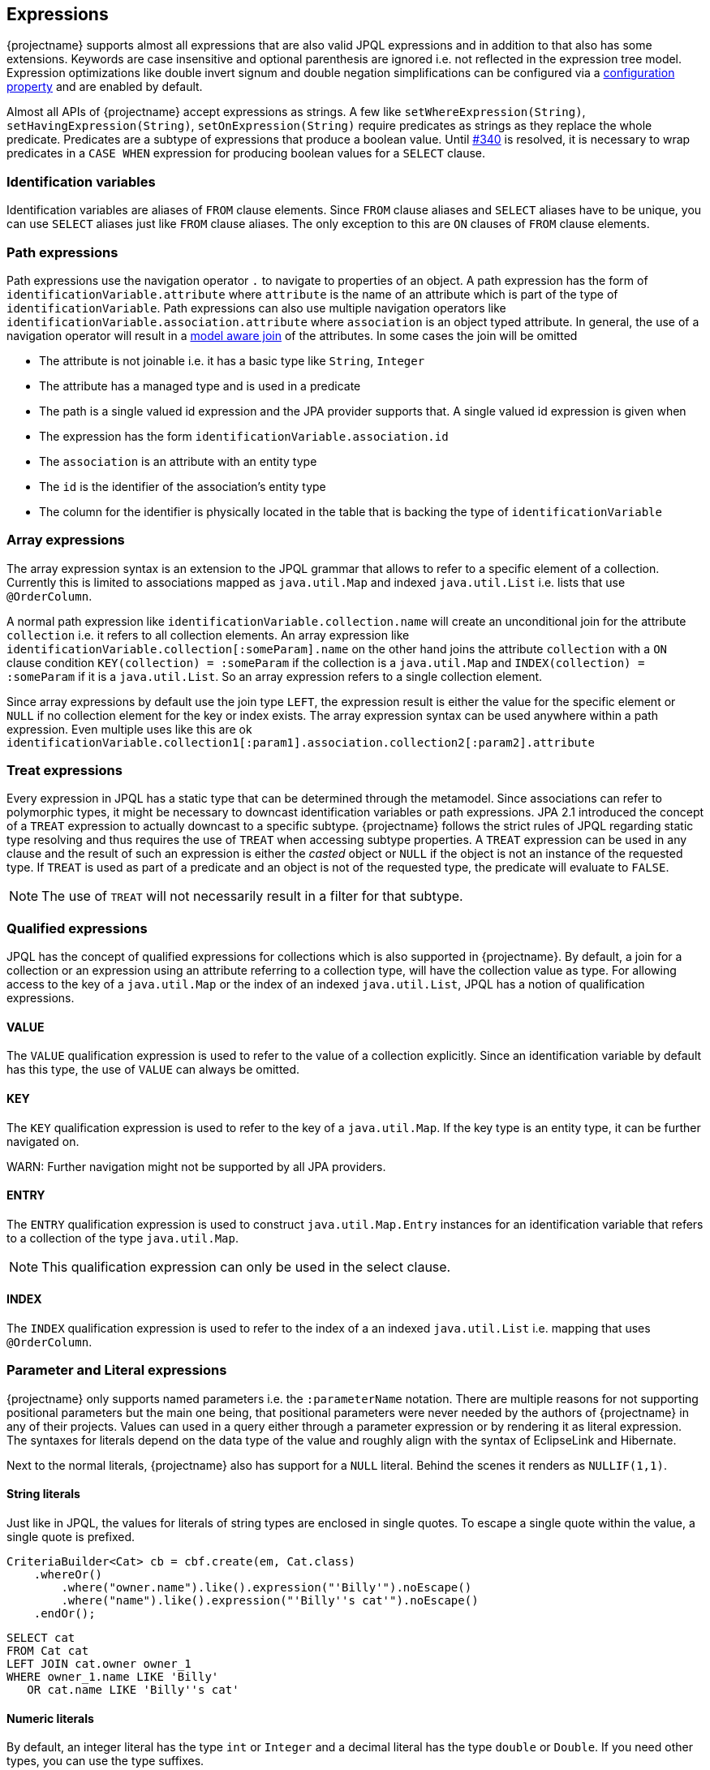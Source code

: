 == Expressions

{projectname} supports almost all expressions that are also valid JPQL expressions and in addition to that also has some extensions.
Keywords are case insensitive and optional parenthesis are ignored i.e. not reflected in the expression tree model.
Expression optimizations like double invert signum and double negation simplifications can be configured via a <<expression_optimization,configuration property>> and are enabled by default.

Almost all APIs of {projectname} accept expressions as strings. A few like `setWhereExpression(String)`, `setHavingExpression(String)`, `setOnExpression(String)` require predicates as strings as they replace the whole predicate.
Predicates are a subtype of expressions that produce a boolean value. Until https://github.com/Blazebit/blaze-persistence/issues/340[#340] is resolved, it is necessary to wrap predicates in a `CASE WHEN` expression for producing boolean values for a `SELECT` clause.

=== Identification variables

Identification variables are aliases of `FROM` clause elements. Since `FROM` clause aliases and `SELECT` aliases have to be unique,
you can use `SELECT` aliases just like `FROM` clause aliases. The only exception to this are `ON` clauses of `FROM` clause elements.

=== Path expressions

Path expressions use the navigation operator `.` to navigate to properties of an object. A path expression has the form of `identificationVariable.attribute`
where `attribute` is the name of an attribute which is part of the type of `identificationVariable`. Path expressions can also use multiple navigation operators like `identificationVariable.association.attribute`
where `association` is an object typed attribute. In general, the use of a navigation operator will result in a <<model-awareness,model aware join>> of the attributes.
In some cases the join will be omitted

* The attribute is not joinable i.e. it has a basic type like `String`, `Integer`
* The attribute has a managed type and is used in a predicate
* The path is a single valued id expression and the JPA provider supports that. A single valued id expression is given when
  * The expression has the form `identificationVariable.association.id`
  * The `association` is an attribute with an entity type
  * The `id` is the identifier of the association's entity type
  * The column for the identifier is physically located in the table that is backing the type of `identificationVariable`

=== Array expressions

The array expression syntax is an extension to the JPQL grammar that allows to refer to a specific element of a collection.
Currently this is limited to associations mapped as `java.util.Map` and indexed `java.util.List` i.e. lists that use `@OrderColumn`.

A normal path expression like `identificationVariable.collection.name` will create an unconditional join for the attribute `collection` i.e. it refers to all collection elements.
An array expression like `identificationVariable.collection[:someParam].name` on the other hand joins the attribute `collection` with a `ON` clause condition `KEY(collection) = :someParam`
if the collection is a `java.util.Map` and `INDEX(collection) = :someParam` if it is a `java.util.List`. So an array expression refers to a single collection element.

Since array expressions by default use the join type `LEFT`, the expression result is either the value for the specific element or `NULL` if no collection element for the key or index exists.
The array expression syntax can be used anywhere within a path expression. Even multiple uses like this are ok `identificationVariable.collection1[:param1].association.collection2[:param2].attribute`

=== Treat expressions

Every expression in JPQL has a static type that can be determined through the metamodel. Since associations can refer to polymorphic types, it might be necessary to downcast identification variables or path expressions.
JPA 2.1 introduced the concept of a `TREAT` expression to actually downcast to a specific subtype. {projectname} follows the strict rules of JPQL regarding static type resolving and thus requires the use of `TREAT` when accessing subtype properties.
A `TREAT` expression can be used in any clause and the result of such an expression is either the _casted_ object or `NULL` if the object is not an instance of the requested type.
If `TREAT` is used as part of a predicate and an object is not of the requested type, the predicate will evaluate to `FALSE`.

NOTE: The use of `TREAT` will not necessarily result in a filter for that subtype.

=== Qualified expressions

JPQL has the concept of qualified expressions for collections which is also supported in {projectname}.
By default, a join for a collection or an expression using an attribute referring to a collection type, will have the collection value as type.
For allowing access to the key of a `java.util.Map` or the index of an indexed `java.util.List`, JPQL has a notion of qualification expressions.

==== VALUE

The `VALUE` qualification expression is used to refer to the value of a collection explicitly. Since an identification variable by default has this type, the use of `VALUE` can always be omitted.

==== KEY

The `KEY` qualification expression is used to refer to the key of a `java.util.Map`. If the key type is an entity type, it can be further navigated on.

WARN: Further navigation might not be supported by all JPA providers.

==== ENTRY

The `ENTRY` qualification expression is used to construct `java.util.Map.Entry` instances for an identification variable that refers to a collection of the type `java.util.Map`.

NOTE: This qualification expression can only be used in the select clause.

==== INDEX

The `INDEX` qualification expression is used to refer to the index of a an indexed `java.util.List` i.e. mapping that uses `@OrderColumn`.

=== Parameter and Literal expressions

{projectname} only supports named parameters i.e. the `:parameterName` notation. There are multiple reasons for not supporting positional parameters but the main one being,
that positional parameters were never needed by the authors of {projectname} in any of their projects.
Values can used in a query either through a parameter expression or by rendering it as literal expression. The syntaxes for literals depend on the data type of the value
and roughly align with the syntax of EclipseLink and Hibernate.

Next to the normal literals, {projectname} also has support for a `NULL` literal. Behind the scenes it renders as `NULLIF(1,1)`.

==== String literals

Just like in JPQL, the values for literals of string types are enclosed in single quotes. To escape a single quote within the value, a single quote is prefixed.

[source,java]
----
CriteriaBuilder<Cat> cb = cbf.create(em, Cat.class)
    .whereOr()
        .where("owner.name").like().expression("'Billy'").noEscape()
        .where("name").like().expression("'Billy''s cat'").noEscape()
    .endOr();
----

[source,sql]
----
SELECT cat
FROM Cat cat
LEFT JOIN cat.owner owner_1
WHERE owner_1.name LIKE 'Billy'
   OR cat.name LIKE 'Billy''s cat'
----

==== Numeric literals

By default, an integer literal has the type `int` or `Integer` and a decimal literal has the type `double` or `Double`. If you need other types, you can use the type suffixes.

* `L` for `long` or `Long` i.e. `1L`
* `F` for `float` or `Float` i.e. `1.1F`
* `D` for `double` or `Double` i.e. `0D`
* `BI` for `bigint` or `BigInteger` i.e. `1BI`
* `BD` for `decimal` or `BigDecimal` i.e. `0BD`

There are no literal suffixes for the types `byte` and `short`.

==== Boolean literals

Boolean literals `TRUE` and `FALSE` are case insensitive and can appear as expression directly or as predicate.

==== Date & Time literals

Date & Time literals work with the JDBC escape syntax just like in JPQL.

Date literal::`{d 'yyyy-mm-dd'}`
Time literal::`{t 'hh:mm:ss'}`
Timestamp literal::`{ts 'yyyy-mm-dd hh:mm:ss(.millis)?'}` with optional milliseconds

==== Entity type literals

Whenever you compare against a `TYPE()` expression, you can use entity type literals.
An entity type literal is either the _entity name_ or the fully qualified class name of the entity.

[source,java]
----
CriteriaBuilder<Cat> cb = cbf.create(em, Cat.class)
    .where("TYPE(owner)").eqExpression("Student");
----

[source,sql]
----
SELECT cat
FROM Cat cat
LEFT JOIN cat.owner owner_1
WHERE TYPE(owner_1) = Student
----

==== Enum literals

An enum literal can be used by writing the fully qualified class name of the enum followed by the enum key.

[source,java]
----
CriteriaBuilder<Cat> cb = cbf.create(em, Cat.class)
    .where("cat.status").eqExpression("org.mypackage.Status.ALIVE");
----

[source,sql]
----
SELECT cat
FROM Cat cat
WHERE TYPE(cat.status) = org.mypackage.Status.ALIVE
----

=== Arithmetic expressions

Arithmetic operators (`+`, `-`, `*`, `/`) are available on numeric types.
The type rules follow the JPQL rules which roughly say that if any operand in an arithmetic expression is of type ...
* `Double`, then the result is of type `Double`
* `Float`, then the result is of type `Float`
* `BigDecimal`, then the result is of type `BigDecimal`
* `BigInteger`, then the result is of type `BigInteger`
* `Long`, then the result is of type `Long`

In all other cases, the result is of the type `Integer`.
The only exception to all of these rules is the division operator `/` for which the result type is undefined.

The operators can't be used for date arithmetic. Instead the _date diff functions_ have to be used.

=== Function expressions

{projectname} supports a direct function call syntax `FUNCTION_NAME ( (args)* )` for all functions and translates that to the JPA provider specific syntax.
Non-standard functions may also use the `FUNCTION ( function_name (, args)* )` syntax that got introduced in JPA 2.1 and are handled equally.

==== String functions

Functions that return a result of type string.

`CONCAT ( string1, string2 (, args)* )`::
Concatenates the arguments to one string. Contrary to JPQL, this function allows varargs.

[source,java]
----
CriteriaBuilder<String> cb = cbf.create(em, String.class)
    .from(Cat.class, "cat")
    .select("CONCAT(cat.name, ' the cat')");
----

[source,sql]
----
SELECT CONCAT(cat.name, ' the cat')
FROM Cat cat
----

`SUBSTRING ( string, start (, length)? )`::
Returns the subsequence of the first argument beginning at `start` which is 1-based. The length is optional.

[source,java]
----
CriteriaBuilder<String> cb = cbf.create(em, String.class)
    .from(Cat.class, "cat")
    .select("SUBSTRING(cat.name, 1, 2)");
----

[source,sql]
----
SELECT SUBSTRING(cat.name, 1, 2)
FROM Cat cat
----

`TRIM ( ( (LEADING | TRAILING | BOTH)? trimChar? FROM)? string )`::
Trims a character from the string. By default the _whitespace character_ is trimmed from _BOTH_ sides.

[source,java]
----
CriteriaBuilder<String> cb = cbf.create(em, String.class)
    .from(Cat.class, "cat")
    .select("TRIM(BOTH ' ' FROM cat.name)");
----

[source,sql]
----
SELECT TRIM(BOTH ' ' FROM cat.name)
FROM Cat cat
----

`LOWER ( string )`::
Returns the string in all lower case form.

[source,java]
----
CriteriaBuilder<String> cb = cbf.create(em, String.class)
    .from(Cat.class, "cat")
    .select("LOWER(cat.name)");
----

[source,sql]
----
SELECT LOWER(cat.name)
FROM Cat cat
----

`UPPER ( string )`::
Returns the string in all upper case form.

[source,java]
----
CriteriaBuilder<String> cb = cbf.create(em, String.class)
    .from(Cat.class, "cat")
    .select("UPPER(cat.name)");
----

[source,sql]
----
SELECT UPPER(cat.name)
FROM Cat cat
----

==== Numeric functions

Functions that return a numeric result.

`LENGTH ( string )`::
Returns the length of the string.

[source,java]
----
CriteriaBuilder<Integer> cb = cbf.create(em, Integer.class)
    .from(Cat.class, "cat")
    .select("LENGTH(cat.name)");
----

[source,sql]
----
SELECT LENGTH(cat.name)
FROM Cat cat
----

`LOCATE ( string1, string2, start? )`::
Returns the first position of `string2` within `string1` from left to right, starting at `start`. By default starts at the beginning.

[source,java]
----
CriteriaBuilder<Integer> cb = cbf.create(em, Integer.class)
    .from(Cat.class, "cat")
    .select("LOCATE(cat.name, ' ')");
----

[source,sql]
----
SELECT LOCATE(cat.name, ' ')
FROM Cat cat
----

`ABS ( numeric )`::
Returns the absolute value of the numeric value.

[source,java]
----
CriteriaBuilder<Integer> cb = cbf.create(em, Integer.class)
    .from(Cat.class, "cat")
    .select("ABS(cat.age / 3)");
----

[source,sql]
----
SELECT ABS(cat.age / 3)
FROM Cat cat
----

`SQRT ( numeric )`::
Returns the square root of the numeric value.

[source,java]
----
CriteriaBuilder<Double> cb = cbf.create(em, Double.class)
    .from(Cat.class, "cat")
    .select("SQRT(cat.age)");
----

[source,sql]
----
SELECT SQRT(cat.age)
FROM Cat cat
----

`MOD ( numeric1, numeric2 )`::
Returns the remainder for the division `numeric1 / numeric2`.

[source,java]
----
CriteriaBuilder<Integer> cb = cbf.create(em, Integer.class)
    .from(Cat.class, "cat")
    .select("MOD(cat.age, 3)");
----

[source,sql]
----
SELECT MOD(cat.age, 3)
FROM Cat cat
----


The functions `SIZE` and `INDEX` also return numeric values but are described in <<Collection functions>>

==== Date & Time functions

Functions that return a result with a date or time type.

`CURRENT_DATE`::
Returns the databases current date.

[source,java]
----
CriteriaBuilder<java.sql.Date> cb = cbf.create(em, java.sql.Date.class)
    .from(Cat.class, "cat")
    .select("CURRENT_DATE");
----

[source,sql]
----
SELECT CURRENT_DATE
FROM Cat cat
----

`CURRENT_TIME`::
Returns the databases current time.

[source,java]
----
CriteriaBuilder<java.sql.Time> cb = cbf.create(em, java.sql.Time.class)
    .from(Cat.class, "cat")
    .select("CURRENT_TIME");
----

[source,sql]
----
SELECT CURRENT_TIME
FROM Cat cat
----

`CURRENT_TIMESTAMP`::
Returns the databases current timestamp.

[source,java]
----
CriteriaBuilder<java.sql.Timestamp> cb = cbf.create(em, java.sql.Timestamp.class)
    .from(Cat.class, "cat")
    .select("CURRENT_TIMESTAMP");
----

[source,sql]
----
SELECT CURRENT_TIME
FROM Cat cat
----

==== Collection functions

Functions that operate on collection mappings.

`INDEX ( collection_join_alias )`::
Returns the index of a collection element. The collection must be a `java.util.List` and have a `@OrderColumn`.

[source,java]
----
CriteriaBuilder<Integer> cb = cbf.create(em, Integer.class)
    .from(Cat.class, "cat")
    .select("INDEX(cat.favouriteKittens)");
----

[source,sql]
----
SELECT INDEX(favouriteKittens_1)
FROM Cat cat
LEFT JOIN cat.favouriteKittens favouriteKittens_1
----

`KEY ( collection_join_alias )`::
Returns the key of a collection element. The collection must be a `java.util.Map`.

[source,java]
----
CriteriaBuilder<AddressType> cb = cbf.create(em, AddressType.class)
    .from(Person.class, "p")
    .select("KEY(p.addresses)");
----

[source,sql]
----
SELECT KEY(addresses_1)
FROM Person p
LEFT JOIN p.addresses addresses_1
----

`SIZE ( collection_path )`::
Returns the size of a collection.

[source,java]
----
CriteriaBuilder<Long> cb = cbf.create(em, Long.class)
    .from(Cat.class, "cat")
    .select("SIZE(cat.favouriteKittens)");
----

[source,sql]
----
SELECT COUNT(KEY(favouriteKittens_1))
FROM Cat cat
LEFT JOIN cat.favouriteKittens favouriteKittens_1
GROUP BY cat.id
----

NOTE: The implementation for `SIZE` is highly optimized and tries to avoid subqueries to improve performance. It *does not* delegate to the `SIZE` implementation of the JPA provider.

For more information go to the <<SIZE function>> chapter.

==== Aggregate functions

{projectname} supports all aggregates as defined by JPQL and some non-standard aggregates. On top of that, it also has support for defining custom aggregate functions.
For further information on custom aggregates take a look at the <<Custom JPQL functions>> chapter.

`COUNT ( DISTINCT? arg )`::
Returns the number of elements that are not null as `Long`.

[source,java]
----
CriteriaBuilder<Long> cb = cbf.create(em, Long.class)
    .from(Cat.class, "cat")
    .leftJoin("cat.favouriteKittens", "fav")
    .select("COUNT(KEY(fav))");
----

[source,sql]
----
SELECT COUNT(KEY(fav))
FROM Cat cat
LEFT JOIN cat.favouriteKittens fav
----

NOTE: {projectname} has a custom implementation for `COUNT(DISTINCT)` to support counting tuples even when the JPA provider and/or DBMS do not support it natively.

`COUNT ( * )`::
Returns the number of elements as `Long`.

WARN: This is a non-standard function that is not specified by JPQL but supported by all major JPA providers.

[source,java]
----
CriteriaBuilder<Long> cb = cbf.create(em, Long.class)
    .from(Cat.class, "cat")
    .leftJoin("cat.favouriteKittens", "fav")
    .select("COUNT(*)");
----

[source,sql]
----
SELECT COUNT(*)
FROM Cat cat
LEFT JOIN cat.favouriteKittens fav
----

`AVG ( DISTINCT? numeric )`::
Returns the average numeric value as `Double`.

[source,java]
----
CriteriaBuilder<Double> cb = cbf.create(em, Double.class)
    .from(Cat.class, "cat")
    .select("AVG(cat.age)");
----

[source,sql]
----
SELECT AVG(cat.age)
FROM Cat cat
----

`MAX ( arg )`::
Returns the maximum element.

[source,java]
----
CriteriaBuilder<Double> cb = cbf.create(em, Double.class)
    .from(Cat.class, "cat")
    .select("MAX(cat.age)");
----

[source,sql]
----
SELECT MAX(cat.age)
FROM Cat cat
----

`MIN ( arg )`::
Returns the minimum element.

[source,java]
----
CriteriaBuilder<Double> cb = cbf.create(em, Double.class)
    .from(Cat.class, "cat")
    .select("MIN(cat.age)");
----

[source,sql]
----
SELECT MIN(cat.age)
FROM Cat cat
----

`SUM ( numeric )`::
Returns the sum of all elements. Integral argument types have the result type `Long`, except for `BigInteger` which has the result type `BigInteger`. Decimal argument types have the result type `Double`, except for `BigDecimal` which has the result type `BigDecimal`.

[source,java]
----
CriteriaBuilder<Long> cb = cbf.create(em, Long.class)
    .from(Cat.class, "cat")
    .select("SUM(cat.age)");
----

[source,sql]
----
SELECT SUM(cat.age)
FROM Cat cat
----

`GROUP_CONCAT ( ('DISTINCT' )? , string (, 'SEPARATOR', separatorString)? (, 'ORDER BY', ( orderByExpr, ( 'ASC' | 'DESC' ) )+ ) )`::
Concatenates elements to a single string connected with the `separatorString` in the requested order.

WARN: This is a non-standard function that might not be supported on all DBMS. See <<group_concat-function,JPQL functions>> for further information.

[source,java]
----
CriteriaBuilder<String> cb = cbf.create(em, String.class)
    .from(Cat.class, "cat")
    .select("GROUP_CONCAT(cat.name, 'SEPARATOR', ' - ', 'ORDER BY', cat.name, 'ASC')");
----

[source,sql]
----
SELECT GROUP_CONCAT(cat.name, 'SEPARATOR', ' - ', 'ORDER BY', cat.name, 'ASC')
FROM Cat cat
----

==== Cast and treat functions

The cast functions offered by {projectname} allow to do an SQL cast. The following data types are supported

* `Boolean` - `CAST_BOOLEAN`
* `Byte` - `CAST_BYTE`
* `Short` - `CAST_SHORT`
* `Integer` - `CAST_INTEGER`
* `Long` - `CAST_LONG`
* `Float` - `CAST_FLOAT`
* `Double` - `CAST_DOUBLE`
* `Character` - `CAST_CHARACTER`
* `String` - `CAST_STRING`
* `BigInteger` - `CAST_BIGINTEGER`
* `BigDecimal` - `CAST_BIGDECIMAL`
* `java.sql.Time` - `CAST_TIME`
* `java.sql.Date` - `CAST_DATE`
* `java.sql.Timestamp` - `CAST_TIMESTAMP`
* `java.util.Calendar` - `CAST_CALENDAR`

The SQL type for a java type can be customized in the <<customize-dbms-dialect,DBMS dialect>> globally. If you need to cast to other types, you need to <<custom-jpql-functions,create a custom function>>.

Although JPQL is strictly typed, it might not always be possible to determine an appropriate type for an expression.
For such cases {projectname} created various `TREAT_` functions that allow to give a subexpression an explicit type within the JPQL expression.
Normally, users shouldn't get in touch with this directly. It is currently used internally to implement the <<values-clause,`VALUES` clause>> and is only mentioned for completeness.

==== Function function

As of JPA 2.1 it is possible to invoke non-standard functions via the `FUNCTION ( function_name (, args)* )`.

By default, all non-standard functions of the JPA provider are imported. This means that you can make use of functions provided by the JPA provider with the `FUNCTION ( function_name (, args)* )` syntax
as well as with the direct function call syntax `function_name ( args* )` and it will get rendered into the JPA provider specific way of invoking such functions automatically.

A list of functions provided by {projectname} and information on how to implement a custom function can be found in the <<jpql-functions,JPQL functions>> chapter.

=== Subquery expressions

Since subqueries aren't supported to be written as a whole but only through a builder API, {projectname} offers a special API to construct complex expressions that contain subqueries.
The API was explained for <<anchor_predicate_builder_subqueries,predicates>> and <<anchor_select_subqueries,select expressions>> already.
The general idea is that you introduce aliases for subqueries in a complex expression that later get replaced with the actual subquery in the expression tree.

Within subqueries, {projectname} supports a function called `OUTER()` which can be used to refer to attributes of the parent query's root.
By using `OUTER` you can avoid introducing the query root alias of the outer query into the subquery directly.

For further information on `OUTER` take a look into the <<outer-function,JPQL functions>> chapter.

=== Nullif expressions

`NULLIF ( arg1, arg2 )`::
Returns `NULL` if `arg1` and `arg2` are equal and the value of `arg1` if they are not.

[source,java]
----
CriteriaBuilder<String> cb = cbf.create(em, String.class)
    .from(Cat.class, "cat")
    .select("NULLIF(cat.name, cat.owner.name)");
----

[source,sql]
----
SELECT NULLIF(cat.name, owner_1.name)
FROM Cat cat
LEFT JOIN cat.owner owner_1
----

=== Coalesce expressions

`COALESCE ( arg1, arg2 (, args)* )`::
Returns the first non-`NULL` argument or `NULL` if all arguments are `NULL`.

[source,java]
----
CriteriaBuilder<String> cb = cbf.create(em, String.class)
    .from(Cat.class, "cat")
    .select("COALESCE(cat.name, cat.owner.name, 'default')");
----

[source,sql]
----
SELECT COALESCE(cat.name, owner_1.name, 'default')
FROM Cat cat
LEFT JOIN cat.owner owner_1
----

=== Case expressions

Although {projectname} already supports building `CASE WHEN` expressions via a builder API, it also supports an expression form.
The API was explained for <<anchor_select_case_when,predicates>> and <<anchor_predicate_builder_case_when,select expressions>> already.

==== Simple case expressions

`CASE operand (WHEN valueN THEN resultN)+ ELSE resultOther END`::
Tests if the `operand` equals one of `valueN` and if so, returns the respective `resultN`, otherwise returns `resultOther`.

[source,java]
----
CriteriaBuilder<String> cb = cbf.create(em, String.class)
    .from(Cat.class, "cat")
    .select("CASE cat.age WHEN 1 THEN 'Baby' ELSE 'Other' END");
----

[source,sql]
----
SELECT CASE cat.age WHEN 1 THEN 'Baby' ELSE 'Other' END
FROM Cat cat
----

==== Searched case expressions

`CASE (WHEN conditionN THEN resultN)+ ELSE resultOther END`::
Tests if any `conditionN` evaluates to true and if so, returns the respective `resultN`, otherwise returns `resultOther`.

[source,java]
----
CriteriaBuilder<String> cb = cbf.create(em, String.class)
    .from(Cat.class, "cat")
    .select("CASE WHEN cat.age < 2 THEN 'Baby' ELSE 'Other' END");
----

[source,sql]
----
SELECT CASE WHEN cat.age < 2 THEN 'Baby' ELSE 'Other' END
FROM Cat cat
----

=== Predicate expressions

{projectname} supports constructing predicates via a builder API as has been shown in the <<Predicate Builder>> chapter,
but sometimes it is necessary to define predicates as strings.
It is necessary for `CASE WHEN` expressions or when wanting to replace a whole predicate via e.g. `setWhereExpression(String)`.

Predicates can be connected with the logical operators `AND` and `OR` and form a compound predicate. Predicates can be grouped by using parenthesis and
can be prefixed with the unary operator `NOT` for negating the predicate.
All predicates except for null-aware predicates like e.g. `IS NULL` that compare against `NULL`, will result in `UNKNOWN` which is intuitively equal to `FALSE`.

=== Relational comparison predicate

`expression1 ( = | <> | > | >= | < | <= | != ) ( expression2 | ( ( ALL | ANY | SOME ) subquery_alias ) )`::
Compares same typed operands with one of the operators `=`, `<>`, `>`, `>=`, `<`, `<=`. {projectname} also defines the `!=` as synonym for the `<>` operator.
In addition to normal comparison, relational predicates can also have a quantifier to do comparisons against `ALL` or `ANY`/`SOME` elements of a set.

[source,java]
----
CriteriaBuilder<Cat> cb = cbf.create(em, Cat.class)
    .from(Cat.class, "cat")
    .setWhereExpressionSubqueries("cat.age < 2 AND LENGTH(cat.name) >= ALL catNameLengths")
        .with("catNameLengths")
            .from(Cat.class, "subCat")
            .select("LENGTH(subCat.name)")
        .end()
    .end();
----

[source,sql]
----
SELECT cat
FROM Cat cat
WHERE cat.age < 2
  AND LENGTH(cat.name) >= ALL (
      SELECT LENGTH(subCat.name)
      FROM Cat subCat
  )
----

=== Nullness predicate

`expression IS NOT? NULL`::
Evaluates whether a value is `NULL`.

[source,java]
----
CriteriaBuilder<Cat> cb = cbf.create(em, Cat.class)
    .from(Cat.class, "cat")
    .setWhereExpression("cat.owner IS NOT NULL");
----

[source,sql]
----
SELECT cat
FROM Cat cat
WHERE cat.owner IS NOT NULL
----

=== Like predicate

`string NOT? LIKE pattern (ESCAPE escape_character)?`::
Tests if `string` matches `pattern`. The `escape_character` can be used to escape usages of the single char wildcard `_` and multi-char wildcard `%` characters in `pattern`.

[source,java]
----
CriteriaBuilder<Cat> cb = cbf.create(em, Cat.class)
    .from(Cat.class, "cat")
    .setWhereExpression("cat.name LIKE 'Mr.%'");
----

[source,sql]
----
SELECT cat
FROM Cat cat
WHERE cat.name LIKE 'Mr.%'
----

=== Between predicate

`expression1 NOT? BETWEEN expression2 AND expression3`::
Between is a shorthand syntax for the tests `expression1 >=` `expression2 AND expression1 <= expression3`.

[source,java]
----
CriteriaBuilder<Cat> cb = cbf.create(em, Cat.class)
    .from(Cat.class, "cat")
    .setWhereExpression("cat.age BETWEEN 1 AND 2");
----

[source,sql]
----
SELECT cat
FROM Cat cat
WHERE cat.age BETWEEN 1 AND 2
----

=== In predicate

`expression1 NOT? IN ( subquery_alias | collection_parameter | ( '(' item1 (, itemN)* ')' ) )`::
The `IN` predicate checks if `expression1` is contained in any of the values on the right hand side i.e. _item1..itemN_.
Items can be parameters or literals. If just one item is given, the IN predicate is rewritten to an `EQ` predicate and thus allows the single item to be any expression.

NOTE: When the collection value for `collection_parameter` is bound on the query builder of {projectname}, empty collections will work as expected. Behind the scenes the `IN` predicate is replace by a `TRUE` or `FALSE` predicate.

The `subquery_alias` is replaced with the subquery defined via the builder API as explained in the <<anchor_predicate_builder_subqueries,predicates chapter>> and the builder section for the <<anchor_predicate_builder_in_predicate,`IN` predicate>>.

[source,java]
----
CriteriaBuilder<Cat> cb = cbf.create(em, Cat.class)
    .from(Cat.class, "cat")
    .setWhereExpression("cat.age IN (1L, 2L, 3L, :param)");
----

[source,sql]
----
SELECT cat
FROM Cat cat
WHERE cat.age IN (1L, 2L, 3L, :param)
----

NOTE: Some JPA providers support a row-value constructor syntax which is not supported by {projectname}. Consider rewriting queries that use that syntax to the `EXISTS` equivalent.

=== Exists predicate

`NOT? EXISTS subquery_alias`::
The `EXISTS` predicate checks if the subquery for `subquery_alias` has rows.

[source,java]
----
CriteriaBuilder<Cat> cb = cbf.create(em, Cat.class)
    .from(Cat.class, "cat")
    .setWhereExpressionSubqueries("EXISTS subquery_alias")
        .with("subquery_alias")
            .from(Cat.class, "subCat")
            .where("cat").notEqExpression("subCat")
        .end()
    .end();
----

[source,sql]
----
SELECT cat
FROM Cat cat
WHERE EXISTS(
    SELECT 1
    FROM Cat subCat
    WHERE cat <> subCat
)
----

=== Empty predicate

`collection_path IS NOT? EMPTY`::
The `IS EMPTY` predicate checks if the collection for an element as specified by `collection_path` is empty i.e. contains no elements.

[source,java]
----
CriteriaBuilder<Cat> cb = cbf.create(em, Cat.class)
    .from(Cat.class, "cat")
    .setWhereExpression("cat.kittens IS EMPTY");
----

[source,sql]
----
SELECT cat
FROM Cat cat
WHERE cat.kittens IS EMPTY
----

=== Member-of predicate

`expression NOT? MEMBER OF? collection_path`::
The `MEMBER OF` predicate checks if `expression` is an element of the collection as specified by `collection_path`.

[source,java]
----
CriteriaBuilder<Cat> cb = cbf.create(em, Cat.class)
    .from(Cat.class, "cat")
    .setWhereExpression("cat MEMBER OF cat.kittens");
----

[source,sql]
----
SELECT cat
FROM Cat cat
WHERE cat MEMBER OF cat.kittens
----
